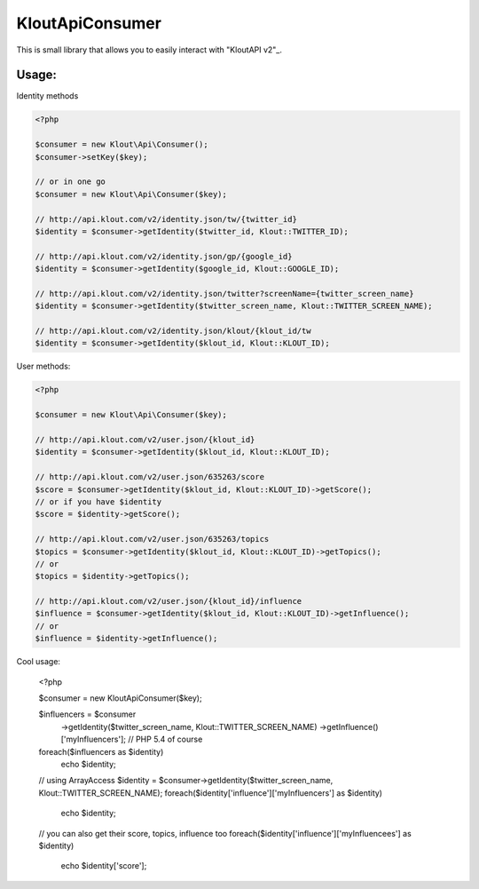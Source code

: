 KloutApiConsumer
================

This is small library that allows you to easily interact with "KloutAPI v2"_.

.. _"KloutAPI v2": http://klout.com/s/developers/v2

Usage:
``````

Identity methods

.. code-block:: php

    <?php

    $consumer = new Klout\Api\Consumer();
    $consumer->setKey($key);

    // or in one go
    $consumer = new Klout\Api\Consumer($key);

    // http://api.klout.com/v2/identity.json/tw/{twitter_id}
    $identity = $consumer->getIdentity($twitter_id, Klout::TWITTER_ID);

    // http://api.klout.com/v2/identity.json/gp/{google_id}
    $identity = $consumer->getIdentity($google_id, Klout::GOOGLE_ID);

    // http://api.klout.com/v2/identity.json/twitter?screenName={twitter_screen_name}
    $identity = $consumer->getIdentity($twitter_screen_name, Klout::TWITTER_SCREEN_NAME);

    // http://api.klout.com/v2/identity.json/klout/{klout_id/tw
    $identity = $consumer->getIdentity($klout_id, Klout::KLOUT_ID);

User methods:

.. code-block:: php

    <?php

    $consumer = new Klout\Api\Consumer($key);

    // http://api.klout.com/v2/user.json/{klout_id}
    $identity = $consumer->getIdentity($klout_id, Klout::KLOUT_ID);

    // http://api.klout.com/v2/user.json/635263/score
    $score = $consumer->getIdentity($klout_id, Klout::KLOUT_ID)->getScore();
    // or if you have $identity
    $score = $identity->getScore();

    // http://api.klout.com/v2/user.json/635263/topics
    $topics = $consumer->getIdentity($klout_id, Klout::KLOUT_ID)->getTopics();
    // or
    $topics = $identity->getTopics();

    // http://api.klout.com/v2/user.json/{klout_id}/influence
    $influence = $consumer->getIdentity($klout_id, Klout::KLOUT_ID)->getInfluence();
    // or
    $influence = $identity->getInfluence();

Cool usage:

    <?php

    $consumer = new Klout\Api\Consumer($key);

    $influencers = $consumer
        ->getIdentity($twitter_screen_name, Klout::TWITTER_SCREEN_NAME)
        ->getInfluence()['myInfluencers']; // PHP 5.4 of course

    foreach($influencers as $identity)
        echo $identity;

    // using ArrayAccess
    $identity = $consumer->getIdentity($twitter_screen_name, Klout::TWITTER_SCREEN_NAME);
    foreach($identity['influence']['myInfluencers'] as $identity)
        echo $identity;

    // you can also get their score, topics, influence too
    foreach($identity['influence']['myInfluencees'] as $identity)
        echo $identity['score'];
